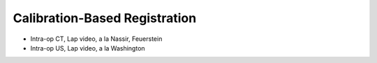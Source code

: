 .. _CalibrationBasedRegistration:

Calibration-Based Registration
==============================

* Intra-op CT, Lap video, a la Nassir, Feuerstein
* Intra-op US, Lap video, a la Washington









